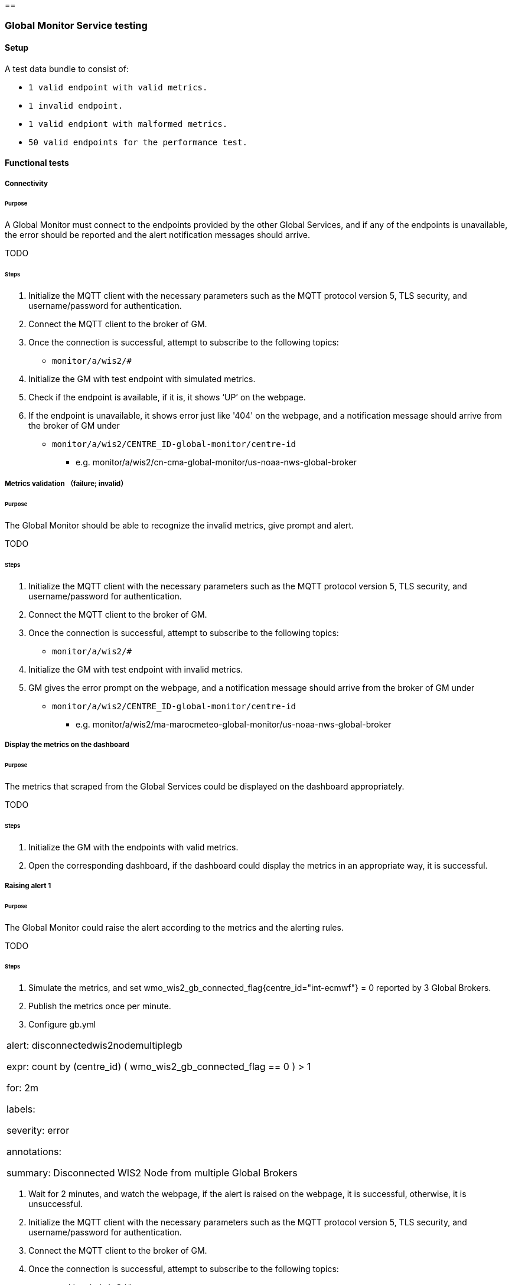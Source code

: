 [[global-monitor-testing]]==

=== Global Monitor Service testing

==== Setup
A test data bundle to consist of:

- ``++ 1 valid endpoint with valid metrics. ++``
- ``++ 1 invalid endpoint. ++``
- ``++ 1 valid endpiont with malformed metrics. ++``
- ``++ 50 valid endpoints for the performance test. ++``

==== Functional tests

===== Connectivity

====== Purpose
A Global Monitor must connect to the endpoints provided by the other Global Services, and if any of the endpoints is unavailable, the error should be reported and the alert notification messages should arrive.

TODO

====== Steps

. Initialize the MQTT client with the necessary parameters such as the MQTT protocol version 5, TLS security, and username/password for authentication.
. Connect the MQTT client to the broker of GM.
. Once the connection is successful, attempt to subscribe to the following topics:
- ``++monitor/a/wis2/#++``
. Initialize the GM with test endpoint with simulated metrics.
. Check if the endpoint is available, if it is, it shows ‘UP’ on the webpage. 
. If the endpoint is unavailable, it shows error just like '404' on the webpage, and a notification message should arrive from the broker of GM under

 - ``++monitor/a/wis2/CENTRE_ID-global-monitor/centre-id++``

* e.g. monitor/a/wis2/cn-cma-global-monitor/us-noaa-nws-global-broker

===== Metrics validation （failure; invalid）

====== Purpose
The Global Monitor should be able to recognize the invalid metrics, give prompt and alert.

TODO

====== Steps

. Initialize the MQTT client with the necessary parameters such as the MQTT protocol version 5, TLS security, and username/password for authentication.
. Connect the MQTT client to the broker of GM.
. Once the connection is successful, attempt to subscribe to the following topics:
 - ``++monitor/a/wis2/#++``
. Initialize the GM with test endpoint with invalid metrics.
. GM gives the error prompt on the webpage, and a notification message should arrive from the broker of GM under

 - ``++monitor/a/wis2/CENTRE_ID-global-monitor/centre-id++``

* e.g. monitor/a/wis2/ma-marocmeteo-global-monitor/us-noaa-nws-global-broker

===== Display the metrics on the dashboard

====== Purpose
The metrics that scraped from the Global Services could be displayed on the dashboard appropriately.

TODO

====== Steps

. Initialize the GM with the endpoints with valid metrics.
. Open the corresponding dashboard, if the dashboard could display the metrics in an appropriate way, it is successful. 

===== Raising alert 1

====== Purpose
The Global Monitor could raise the alert according to the metrics and the alerting rules.

TODO

====== Steps

. Simulate the metrics, and set wmo_wis2_gb_connected_flag{centre_id="int-ecmwf"} = 0 reported by 3 Global Brokers.
. Publish the metrics once per minute.
. Configure gb.yml
|===
alert: disconnectedwis2nodemultiplegb

expr: count by (centre_id) ( wmo_wis2_gb_connected_flag == 0 ) > 1

for: 2m

labels:

severity: error

annotations:

summary: Disconnected WIS2 Node from multiple Global Brokers
|===
. Wait for 2 minutes, and watch the webpage, if the alert is raised on the webpage, it is successful, otherwise, it is unsuccessful.
. Initialize the MQTT client with the necessary parameters such as the MQTT protocol version 5, TLS security, and username/password for authentication.
. Connect the MQTT client to the broker of GM.
. Once the connection is successful, attempt to subscribe to the following topics:
 - ``++monitor/a/wis2/#++``
. An alert notification message should arrive from the broker of GM under
 - ``++monitor/a/wis2/CENTRE_ID-global-monitor/int-ecmwf``

===== Raising alert 2

====== Purpose
The Global Monitor could raise the alert according to the metrics and the alerting rules.

TODO

====== Steps

. Simulate the metrics, and set wmo_wis2_gc_downloaded_total = 0 reported by cn-cma-global-cache.
. Publish the metrics once per minute.
. Configure the gc.yml
|===
No data is received by Global Cache over the two minutes

     - alert: No_data

       expr: sum by (report_by) (delta(wmo_wis2_gc_downloaded_total[2m])) == 0

        for: 2m

        labels:

          severity: critical

        annotations:

          summary: The Global cache is not receiving any data since two minutes
|===
. Wait for 2 minutes, and watch the webpage, if the alert is raised on the webpage, it is successful, otherwise, it is unsuccessful.
. Initialize the MQTT client with the necessary parameters such as the MQTT protocol version 5, TLS security, and username/password for authentication.
. Connect the MQTT client to the broker of GM.
. Once the connection is successful, attempt to subscribe to the following topics:
 - ``++monitor/a/wis2/#++``
. An alert notification message should arrive from the broker of GM under
 - ``++monitor/a/wis2/CENTRE_ID_global-monitor/cn-cma-global-cache++``

==== Performance tests

===== Multiple providers

====== Purpose
A Global Monitor should support a minimum of 50 metrics providers.

TODO

====== Steps

. Set up the configuration with 50 simulated endpoints.
. If all the endpoints shows 'UP' on the webpage, the test passes.
. Open the dashboard and check if it matches the metrics, if it is, the test passes.

===== Simultaneous access

====== Purpose
A Global Monitor should support 200 simultaneous access to the dashboard

TODO

====== Steps

. Open Jmeter and configure the Test Plan: 
- GM address, username and password
- threads(=200)
- Ramp-up Time and Loop Count(=30s)
- Add listener
- Run the test
. When the test finishe­s, look at the results in the liste­ners. Look at things like response­ time, throughput, and error rate. 
